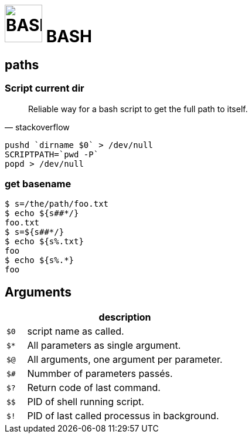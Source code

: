 # image:icon_bash.svg["BASH", width=64px] BASH

## paths

### Script current dir

[quote, stackoverflow]
____
Reliable way for a bash script to get the full path to itself.
____


```bash
pushd `dirname $0` > /dev/null
SCRIPTPATH=`pwd -P`
popd > /dev/null
```

### get basename

```bash
$ s=/the/path/foo.txt
$ echo ${s##*/}
foo.txt
$ s=${s##*/}
$ echo ${s%.txt}
foo
$ echo ${s%.*}
foo
```

## Arguments

[options="header", cols=">m,10"]
|=========================================================
|    |                       description
| $0 | script name as called.
| $* | All parameters as single argument.
| $@ | All arguments, one argument per parameter.
| $# | Nummber of parameters passés.
| $? | Return code of last command.
| $$ | PID of shell running script.
| $! | PID of last called processus in background.
|=========================================================
